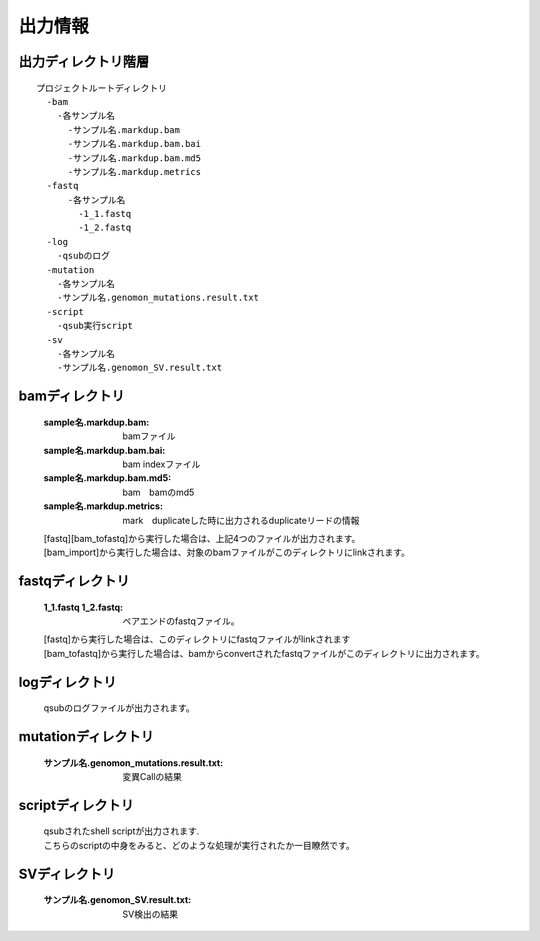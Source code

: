 ========================================
出力情報
========================================

出力ディレクトリ階層
---------------
::

  プロジェクトルートディレクトリ
    -bam
      -各サンプル名
        -サンプル名.markdup.bam
    	-サンプル名.markdup.bam.bai
	-サンプル名.markdup.bam.md5
	-サンプル名.markdup.metrics
    -fastq
	-各サンプル名
	  -1_1.fastq
	  -1_2.fastq
    -log
      -qsubのログ
    -mutation
      -各サンプル名
      -サンプル名.genomon_mutations.result.txt
    -script
      -qsub実行script
    -sv 
      -各サンプル名
      -サンプル名.genomon_SV.result.txt
	
	
bamディレクトリ
-----------

  :sample名.markdup.bam: bamファイル
  :sample名.markdup.bam.bai: bam indexファイル
  :sample名.markdup.bam.md5: bam　bamのmd5
  :sample名.markdup.metrics: mark　duplicateした時に出力されるduplicateリードの情報

  | [fastq][bam_tofastq]から実行した場合は、上記4つのファイルが出力されます。
  | [bam_import]から実行した場合は、対象のbamファイルがこのディレクトリにlinkされます。
  

fastqディレクトリ
-----------

  :1_1.fastq 1_2.fastq: ペアエンドのfastqファイル。

  | [fastq]から実行した場合は、このディレクトリにfastqファイルがlinkされます
  | [bam_tofastq]から実行した場合は、bamからconvertされたfastqファイルがこのディレクトリに出力されます。

  
logディレクトリ
-----------
  
  qsubのログファイルが出力されます。


mutationディレクトリ
----------------

  :サンプル名.genomon_mutations.result.txt: 変異Callの結果

  
scriptディレクトリ
--------------

  | qsubされたshell scriptが出力されます.
  | こちらのscriptの中身をみると、どのような処理が実行されたか一目瞭然です。
  
  
SVディレクトリ
----------------

  :サンプル名.genomon_SV.result.txt: SV検出の結果
